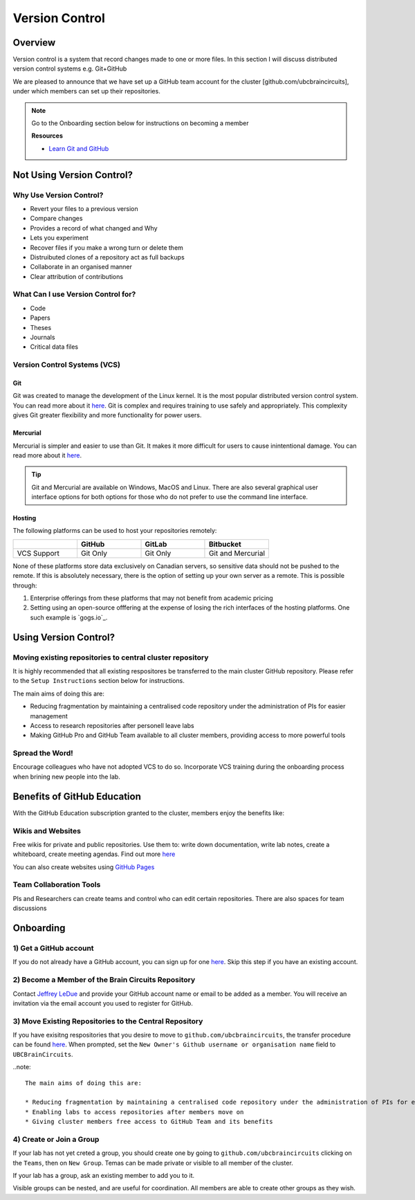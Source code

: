 ===============
Version Control
===============

Overview
========
	
Version control is a system that record changes made to one or more files. 
In this section I will discuss distributed version control systems e.g. Git+GitHub

We are pleased to announce that we have set up a GitHub team account for the cluster [github.com/ubcbraincircuits], under which members can set up their repositories.

.. note::
   Go to the Onboarding section below for instructions on becoming a member

   **Resources**
   
   * `Learn Git and GitHub <https://try.github.io/>`_

Not Using Version Control?
==========================

Why Use Version Control?
------------------------
* Revert your files to a previous version
* Compare changes
* Provides a record of what changed and Why
* Lets you experiment 
* Recover files if you make a wrong turn or delete them
* Distruibuted clones of a repository act as full backups
* Collaborate in an organised manner
* Clear attribution of contributions

What Can I use Version Control for?
-----------------------------------
* Code
* Papers
* Theses
* Journals
* Critical data files

Version Control Systems (VCS)
-----------------------------
Git
^^^
Git was created to manage the development of the Linux kernel. It is the most popular
distributed version control system. You can read more about it `here <https://git-scm.com/>`_.
Git is complex and requires training to use safely and appropriately. This complexity gives Git 
greater flexibility and more functionality for power users.

Mercurial
^^^^^^^^^
Mercurial is simpler and easier to use than Git. It makes it more difficult for users to cause inintentional damage.
You can read more about it `here <https://www.mercurial-scm.org/>`_.

.. Tip::
   Git and Mercurial are available on Windows, MacOS and Linux. There are also several graphical user interface 
   options for both options for those who do not prefer to use the command line interface.

Hosting
^^^^^^^
The following platforms can be used to host your repositories remotely:

.. list-table:: 
   :widths: 5 5 5 5
   :header-rows: 1

   * - 
     - GitHub
     - GitLab
     - Bitbucket
   * - VCS Support
     - Git Only
     - Git Only
     - Git and Mercurial
    
None of these platforms store data exclusively on Canadian servers, so sensitive data should 
not be pushed to the remote. 
If this is absolutely necessary, there is the option of setting up your own server as a remote. 
This is possible through:

1. Enterprise offerings from these platforms that may not benefit from academic pricing
2. Setting using an open-source offfering at the expense of losing the rich interfaces of the hosting platforms. One such example is `gogs.io`_.

Using Version Control?
======================

Moving existing repositories to central cluster repository
----------------------------------------------------------
It is highly recommended that all existing respositores be transferred to the main cluster GitHub repository.
Please refer to the ``Setup Instructions`` section below for instructions.

The main aims of doing this are:

* Reducing fragmentation by maintaining a centralised code repository under the administration of PIs for easier management
* Access to research repositories after personell leave labs
* Making GitHub Pro and GitHub Team available to all cluster members, providing access to more powerful tools

Spread the Word!
----------------
Encourage colleagues who have not adopted VCS to do so. Incorporate VCS training during the onboarding process 
when brining new people into the lab.


Benefits of GitHub Education
============================
With the GitHub Education subscription granted to the cluster, members enjoy the benefits like:

Wikis and Websites
------------------
Free wikis for private and public repositories. Use them to: write down documentation, write lab notes, create a 
whiteboard, create meeting agendas. 
Find out more `here <https://help.github.com/en/articles/documenting-your-project-with-wikis>`_

You can also create websites using `GitHub Pages <https://pages.github.com/>`_

Team Collaboration Tools
--------------------
PIs and Researchers can create teams and control who can edit certain repositories.
There are also spaces for team discussions


Onboarding
==========

1) Get a GitHub account
-----------------------
If you do not already have a GitHub account, you can sign up for one `here <https://github.com/join>`_. 
Skip this step if you have an existing account.

2) Become a Member of the Brain Circuits Repository
---------------------------------------------------
Contact `Jeffrey LeDue <mailto:jledue\@mail.ubc.ca>`_ and provide your GitHub account name or email to be added as a member. You will receive an invitation via the email account you used to register for GitHub.

3) Move Existing Repositories to the Central Repository
-------------------------------------------------------
If you have exisitng respositories that you desire to move to ``github.com/ubcbraincircuits``, 
the transfer procedure can be found `here <https://help.github.com/en/articles/transferring-a-repository>`_. 
When prompted, set the ``New Owner's Github username or organisation name`` field to ``UBCBrainCircuits``.

..note::

  The main aims of doing this are:

  * Reducing fragmentation by maintaining a centralised code repository under the administration of PIs for efficient management. This also enhances discoverability and the ability to collaborate across labs.
  * Enabling labs to access repositories after members move on
  * Giving cluster members free access to GitHub Team and its benefits

4) Create or Join a Group
-------------------------
If your lab has not yet creted a group, you should create one by going to ``github.com/ubcbraincircuits`` clicking on the ``Teams``, then 
on ``New Group``. Temas can be made private or visible to all member of the cluster. 

If your lab has a group, ask an existing member to add you to it. 

Visible groups can be nested, and are useful for coordination. All members are able to create other groups as they wish.
